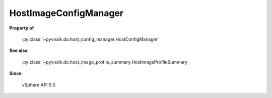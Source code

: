 
================================================================================
HostImageConfigManager
================================================================================


**Property of**
    
    :py:class:`~pyvisdk.do.host_config_manager.HostConfigManager`
    
**See also**
    
    :py:class:`~pyvisdk.do.host_image_profile_summary.HostImageProfileSummary`
    
**Since**
    
    vSphere API 5.0
    
.. 'autoclass':: pyvisdk.mo.host_image_config_manager.HostImageConfigManager
    :members:
    :inherited-members: